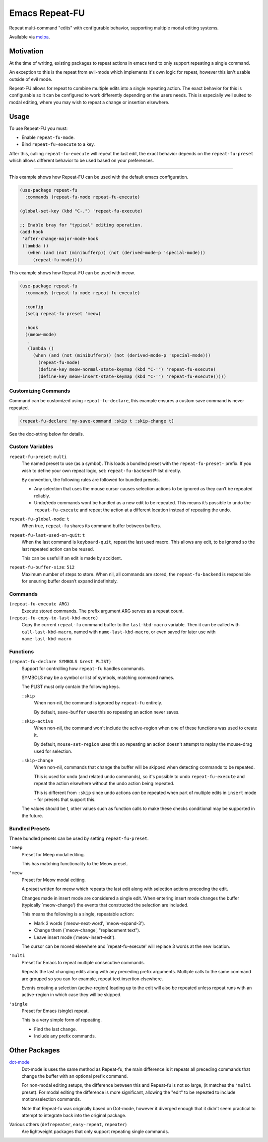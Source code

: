 
###############
Emacs Repeat-FU
###############

Repeat multi-command "edits" with configurable behavior,
supporting multiple modal editing systems.

Available via `melpa <https://melpa.org/#/repeat-fu>`__.


Motivation
==========

At the time of writing, existing packages to repeat actions in emacs
tend to only support repeating a single command.

An exception to this is the repeat from evil-mode which implements it's own logic for repeat,
however this isn't usable outside of evil mode.

Repeat-FU allows for repeat to combine multiple edits into a single repeating action.
The exact behavior for this is configurable so it can be configured to work differently depending on the users needs.
This is especially well suited to modal editing, where you may wish to repeat a change or insertion elsewhere.


Usage
=====

To use Repeat-FU you must:

- Enable ``repeat-fu-mode``.
- Bind ``repeat-fu-execute`` to a key.

After this, calling ``repeat-fu-execute`` will repeat the last edit,
the exact behavior depends on the ``repeat-fu-preset`` which allows
different behavior to be used based on your preferences.


----

This example shows how Repeat-FU can be used with the default emacs configuration.

.. code-block:: elisp

   (use-package repeat-fu
     :commands (repeat-fu-mode repeat-fu-execute)

   (global-set-key (kbd "C-.") 'repeat-fu-execute)

   ;; Enable bray for "typical" editing operation.
   (add-hook
    'after-change-major-mode-hook
    (lambda ()
      (when (and (not (minibufferp)) (not (derived-mode-p 'special-mode)))
        (repeat-fu-mode))))


This example shows how Repeat-FU can be used with meow.

.. code-block:: elisp

   (use-package repeat-fu
     :commands (repeat-fu-mode repeat-fu-execute)

     :config
     (setq repeat-fu-preset 'meow)

     :hook
     ((meow-mode)
      .
      (lambda ()
        (when (and (not (minibufferp)) (not (derived-mode-p 'special-mode)))
          (repeat-fu-mode)
          (define-key meow-normal-state-keymap (kbd "C-'") 'repeat-fu-execute)
          (define-key meow-insert-state-keymap (kbd "C-'") 'repeat-fu-execute)))))

Customizing Commands
--------------------

Command can be customized using ``repeat-fu-declare``, this example ensures a
custom save command is never repeated.

.. code-block:: elisp

   (repeat-fu-declare 'my-save-command :skip t :skip-change t)

See the doc-string below for details.


.. BEGIN VARIABLES

Custom Variables
----------------

``repeat-fu-preset``: ``multi``
   The named preset to use (as a symbol).
   This loads a bundled preset with the ``repeat-fu-preset-`` prefix.
   If you wish to define your own repeat logic, set:
   ``repeat-fu-backend`` P-list directly.

   By convention, the following rules are followed for bundled presets.

   - Any selection that uses the mouse cursor causes selection
     actions to be ignored as they can’t be repeated reliably.
   - Undo/redo commands wont be handled as a new edit to be repeated.
     This means it’s possible to undo the ``repeat-fu-execute`` and repeat the
     action at a different location instead of repeating the undo.

``repeat-fu-global-mode``: ``t``
   When true, ``repeat-fu`` shares its command buffer between buffers.

``repeat-fu-last-used-on-quit``: ``t``
   When the last command is ``keyboard-quit``, repeat the last used macro.
   This allows any edit, to be ignored so the last repeated action can be reused.

   This can be useful if an edit is made by accident.

``repeat-fu-buffer-size``: ``512``
   Maximum number of steps to store.
   When nil, all commands are stored,
   the ``repeat-fu-backend`` is responsible for ensuring buffer doesn’t expand indefinitely.


Commands
--------

``(repeat-fu-execute ARG)``
   Execute stored commands.
   The prefix argument ARG serves as a repeat count.

``(repeat-fu-copy-to-last-kbd-macro)``
   Copy the current ``repeat-fu`` command buffer to the ``last-kbd-macro`` variable.
   Then it can be called with ``call-last-kbd-macro``, named with
   ``name-last-kbd-macro``, or even saved for later use with
   ``name-last-kbd-macro``


Functions
---------

``(repeat-fu-declare SYMBOLS &rest PLIST)``
   Support for controlling how ``repeat-fu`` handles commands.

   SYMBOLS may be a symbol or list of symbols, matching command names.

   The PLIST must only contain the following keys.

   ``:skip``
      When non-nil, the command is ignored by ``repeat-fu`` entirely.

      By default, ``save-buffer`` uses this so repeating an action never saves.
   ``:skip-active``
      When non-nil, the command won't include the active-region
      when one of these functions was used to create it.

      By default, ``mouse-set-region`` uses this so repeating an action
      doesn't attempt to replay the mouse-drag used for selection.
   ``:skip-change``
      When non-nil, commands that change the buffer will be skipped
      when detecting commands to be repeated.

      This is used for ``undo`` (and related undo commands),
      so it's possible to undo ``repeat-fu-execute`` and repeat the action elsewhere
      without the undo action being repeated.

      This is different from ``:skip`` since undo actions *can* be repeated
      when part of multiple edits in ``insert`` mode - for presets that support this.

   The values should be t, other values such as function calls
   to make these checks conditional may be supported in the future.

.. END VARIABLES


Bundled Presets
---------------

These bundled presets can be used by setting ``repeat-fu-preset``.

.. BEGIN PRESETS


``'meep``
   Preset for Meep modal editing.

   This has matching functionality to the Meow preset.

``'meow``
   Preset for Meow modal editing.

   A preset written for meow which repeats
   the last edit along with selection actions
   preceding the edit.

   Changes made in insert mode are considered a single edit.
   When entering insert mode changes the buffer (typically `meow-change')
   the events that constructed the selection are included.

   This means the following is a single, repeatable action:

   - Mark 3 words (`meow-next-word', `meow-expand-3').
   - Change them (`meow-change', "replacement text").
   - Leave insert mode (`meow-insert-exit').

   The cursor can be moved elsewhere and `repeat-fu-execute'
   will replace 3 words at the new location.

``'multi``
   Preset for Emacs to repeat multiple consecutive commands.

   Repeats the last changing edits
   along with any preceding prefix arguments.
   Multiple calls to the same command are grouped
   so you can for example, repeat text insertion elsewhere.

   Events creating a selection (active-region)
   leading up to the edit will also be repeated
   unless repeat runs with an active-region
   in which case they will be skipped.

``'single``
   Preset for Emacs (single) repeat.

   This is a very simple form of repeating.

   - Find the last change.
   - Include any prefix commands.

.. END PRESETS


Other Packages
==============

`dot-mode <https://melpa.org/#/dot-mode>`__
   Dot-mode is uses the same method as Repeat-fu,
   the main difference is it repeats all preceding commands that change the buffer
   with an optional prefix command.

   For non-modal editing setups, the difference between this and Repeat-fu is not so large,
   (it matches the ``'multi`` preset).
   For modal editing the difference is more significant, allowing the "edit" to be repeated to
   include motion/selection commands.

   Note that Repeat-fu was originally based on Dot-mode, however it diverged enough
   that it didn't seem practical to attempt to integrate back into the original package.
Various others (``defrepeater``, ``easy-repeat``, ``repeater``)
   Are lightweight packages that only support repeating single commands.
